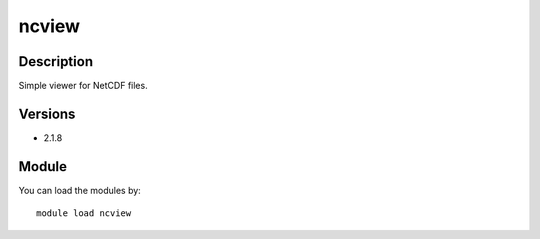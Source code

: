 .. _backbone-label:

ncview
==============================

Description
~~~~~~~~
Simple viewer for NetCDF files.

Versions
~~~~~~~~
- 2.1.8

Module
~~~~~~~~
You can load the modules by::

    module load ncview

